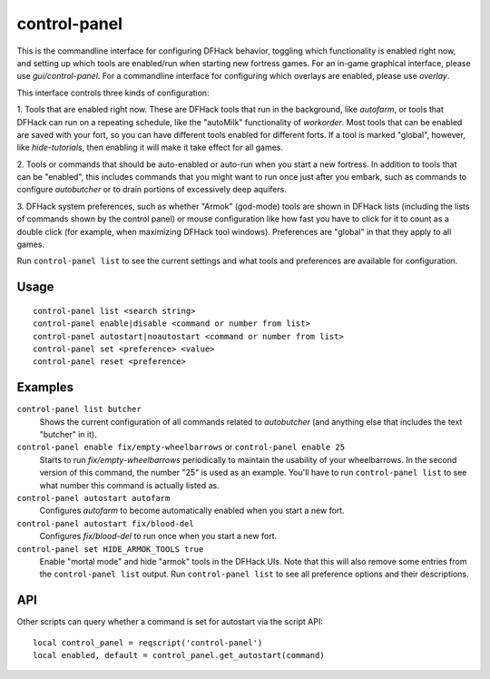 control-panel
=============

.. dfhack-tool::
    :summary: Configure DFHack and manage active DFHack tools.
    :tags: dfhack

This is the commandline interface for configuring DFHack behavior, toggling
which functionality is enabled right now, and setting up which tools are
enabled/run when starting new fortress games. For an in-game
graphical interface, please use `gui/control-panel`. For a commandline
interface for configuring which overlays are enabled, please use `overlay`.

This interface controls three kinds of configuration:

1. Tools that are enabled right now. These are DFHack tools that run in the
background, like `autofarm`, or tools that DFHack can run on a repeating
schedule, like the "autoMilk" functionality of `workorder`. Most tools that can
be enabled are saved with your fort, so you can have different tools enabled
for different forts. If a tool is marked "global", however, like
`hide-tutorials`, then enabling it will make it take effect for all games.

2. Tools or commands that should be auto-enabled or auto-run when you start a
new fortress. In addition to tools that can be "enabled", this includes
commands that you might want to run once just after you embark, such as
commands to configure `autobutcher` or to drain portions of excessively deep
aquifers.

3. DFHack system preferences, such as whether "Armok" (god-mode) tools are
shown in DFHack lists (including the lists of commands shown by the control
panel) or mouse configuration like how fast you have to click for it to count
as a double click (for example, when maximizing DFHack tool windows).
Preferences are "global" in that they apply to all games.

Run ``control-panel list`` to see the current settings and what tools and
preferences are available for configuration.

Usage
-----

::

    control-panel list <search string>
    control-panel enable|disable <command or number from list>
    control-panel autostart|noautostart <command or number from list>
    control-panel set <preference> <value>
    control-panel reset <preference>

Examples
--------
``control-panel list butcher``
    Shows the current configuration of all commands related to `autobutcher`
    (and anything else that includes the text "butcher" in it).
``control-panel enable fix/empty-wheelbarrows`` or ``control-panel enable 25``
    Starts to run `fix/empty-wheelbarrows` periodically to maintain the
    usability of your wheelbarrows. In the second version of this command, the
    number "25" is used as an example. You'll have to run
    ``control-panel list`` to see what number this command is actually listed
    as.
``control-panel autostart autofarm``
    Configures `autofarm` to become automatically enabled when you start a new
    fort.
``control-panel autostart fix/blood-del``
    Configures `fix/blood-del` to run once when you start a new fort.
``control-panel set HIDE_ARMOK_TOOLS true``
    Enable "mortal mode" and hide "armok" tools in the DFHack UIs. Note that
    this will also remove some entries from the ``control-panel list`` output.
    Run ``control-panel list`` to see all preference options and their
    descriptions.

API
---

Other scripts can query whether a command is set for autostart via the script
API::

    local control_panel = reqscript('control-panel')
    local enabled, default = control_panel.get_autostart(command)
